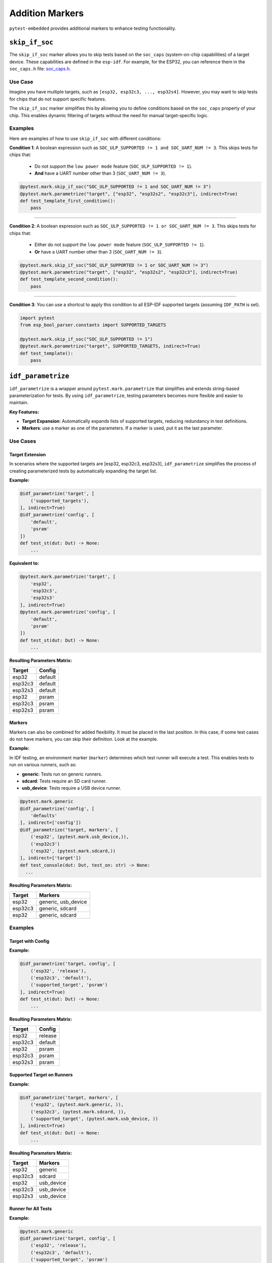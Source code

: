 ##################
 Addition Markers
##################

``pytest-embedded`` provides additional markers to enhance testing functionality.

*****************
 ``skip_if_soc``
*****************

The ``skip_if_soc`` marker allows you to skip tests based on the ``soc_caps`` (system-on-chip capabilities) of a target device. These capabilities are defined in the ``esp-idf``. For example, for the ESP32, you can reference them in the ``soc_caps.h`` file: `soc_caps.h <https://github.com/espressif/esp-idf/blob/master/components/soc/esp32/include/soc/soc_caps.h>`_.

Use Case
========

Imagine you have multiple targets, such as ``[esp32, esp32c3, ..., esp32s4]``. However, you may want to skip tests for chips that do not support specific features.

The ``skip_if_soc`` marker simplifies this by allowing you to define conditions based on the ``soc_caps`` property of your chip. This enables dynamic filtering of targets without the need for manual target-specific logic.

Examples
========

Here are examples of how to use ``skip_if_soc`` with different conditions:

**Condition 1**: A boolean expression such as ``SOC_ULP_SUPPORTED != 1 and SOC_UART_NUM != 3``. This skips tests for chips that:

   -  Do not support the ``low power mode`` feature (``SOC_ULP_SUPPORTED != 1``).
   -  **And** have a UART number other than 3 (``SOC_UART_NUM != 3``).

.. code:: python

   @pytest.mark.skip_if_soc("SOC_ULP_SUPPORTED != 1 and SOC_UART_NUM != 3")
   @pytest.mark.parametrize("target", ["esp32", "esp32s2", "esp32c3"], indirect=True)
   def test_template_first_condition():
       pass

----

**Condition 2**: A boolean expression such as ``SOC_ULP_SUPPORTED != 1 or SOC_UART_NUM != 3``. This skips tests for chips that:

   -  Either do not support the ``low power mode`` feature (``SOC_ULP_SUPPORTED != 1``).
   -  **Or** have a UART number other than 3 (``SOC_UART_NUM != 3``).

.. code:: python

   @pytest.mark.skip_if_soc("SOC_ULP_SUPPORTED != 1 or SOC_UART_NUM != 3")
   @pytest.mark.parametrize("target", ["esp32", "esp32s2", "esp32c3"], indirect=True)
   def test_template_second_condition():
       pass

----

**Condition 3**: You can use a shortcut to apply this condition to all ESP-IDF supported targets (assuming ``IDF_PATH`` is set).

.. code:: python

   import pytest
   from esp_bool_parser.constants import SUPPORTED_TARGETS

   @pytest.mark.skip_if_soc("SOC_ULP_SUPPORTED != 1")
   @pytest.mark.parametrize("target", SUPPORTED_TARGETS, indirect=True)
   def test_template():
       pass

*********************
 ``idf_parametrize``
*********************

``idf_parametrize`` is a wrapper around ``pytest.mark.parametrize`` that simplifies and extends string-based parameterization for tests. By using ``idf_parametrize``, testing parameters becomes more flexible and easier to maintain.

**Key Features:**

-  **Target Expansion**: Automatically expands lists of supported targets, reducing redundancy in test definitions.
-  **Markers**: use a marker as one of the parameters. If a marker is used, put it as the last parameter.

Use Cases
=========

Target Extension
----------------

In scenarios where the supported targets are [esp32, esp32c3, esp32s3], ``idf_parametrize`` simplifies the process of creating parameterized tests by automatically expanding the target list.

**Example:**

.. code:: python

   @idf_parametrize('target', [
       ('supported_targets'),
   ], indirect=True)
   @idf_parametrize('config', [
       'default',
       'psram'
   ])
   def test_st(dut: Dut) -> None:
       ...

**Equivalent to:**

.. code:: python

   @pytest.mark.parametrize('target', [
       'esp32',
       'esp32c3',
       'esp32s3'
   ], indirect=True)
   @pytest.mark.parametrize('config', [
       'default',
       'psram'
   ])
   def test_st(dut: Dut) -> None:
       ...

**Resulting Parameters Matrix:**

.. list-table::
   :header-rows: 1

   -  -  Target
      -  Config
   -  -  esp32
      -  default
   -  -  esp32c3
      -  default
   -  -  esp32s3
      -  default
   -  -  esp32
      -  psram
   -  -  esp32c3
      -  psram
   -  -  esp32s3
      -  psram

Markers
-------

Markers can also be combined for added flexibility. It must be placed in the last position. In this case, if some test cases do not have markers, you can skip their definition. Look at the example.

**Example:**

In IDF testing, an environment marker (``marker``) determines which test runner will execute a test. This enables tests to run on various runners, such as:

-  **generic**: Tests run on generic runners.
-  **sdcard**: Tests require an SD card runner.
-  **usb_device**: Tests require a USB device runner.

.. code:: python

   @pytest.mark.generic
   @idf_parametrize('config', [
       'defaults'
   ], indirect=['config'])
   @idf_parametrize('target, markers', [
       ('esp32', (pytest.mark.usb_device,)),
       ('esp32c3')
       ('esp32', (pytest.mark.sdcard,))
   ], indirect=['target'])
   def test_console(dut: Dut, test_on: str) -> None:
     ...

**Resulting Parameters Matrix:**

.. list-table::
   :header-rows: 1

   -  -  Target
      -  Markers
   -  -  esp32
      -  generic, usb_device
   -  -  esp32c3
      -  generic, sdcard
   -  -  esp32
      -  generic, sdcard

Examples
========

Target with Config
------------------

**Example:**

.. code:: python

   @idf_parametrize('target, config', [
       ('esp32', 'release'),
       ('esp32c3', 'default'),
       ('supported_target', 'psram')
   ], indirect=True)
   def test_st(dut: Dut) -> None:
       ...

**Resulting Parameters Matrix:**

.. list-table::
   :header-rows: 1

   -  -  Target
      -  Config
   -  -  esp32
      -  release
   -  -  esp32c3
      -  default
   -  -  esp32
      -  psram
   -  -  esp32c3
      -  psram
   -  -  esp32s3
      -  psram

Supported Target on Runners
---------------------------

**Example:**

.. code:: python

   @idf_parametrize('target, markers', [
       ('esp32', (pytest.mark.generic, )),
       ('esp32c3', (pytest.mark.sdcard, )),
       ('supported_target', (pytest.mark.usb_device, ))
   ], indirect=True)
   def test_st(dut: Dut) -> None:
       ...

**Resulting Parameters Matrix:**

.. list-table::
   :header-rows: 1

   -  -  Target
      -  Markers
   -  -  esp32
      -  generic
   -  -  esp32c3
      -  sdcard
   -  -  esp32
      -  usb_device
   -  -  esp32c3
      -  usb_device
   -  -  esp32s3
      -  usb_device

Runner for All Tests
--------------------

**Example:**

.. code:: python

   @pytest.mark.generic
   @idf_parametrize('target, config', [
       ('esp32', 'release'),
       ('esp32c3', 'default'),
       ('supported_target', 'psram')
   ], indirect=True)
   def test_st(dut: Dut) -> None:
       ...

**Resulting Parameters Matrix:**

.. list-table::
   :header-rows: 1

   -  -  Target
      -  Config
      -  Markers

   -  -  esp32
      -  release
      -  generic

   -  -  esp32c3
      -  default
      -  generic

   -  -  esp32
      -  psram
      -  generic

   -  -  esp32c3
      -  psram
      -  generic

   -  -  esp32s3
      -  psram
      -  generic
